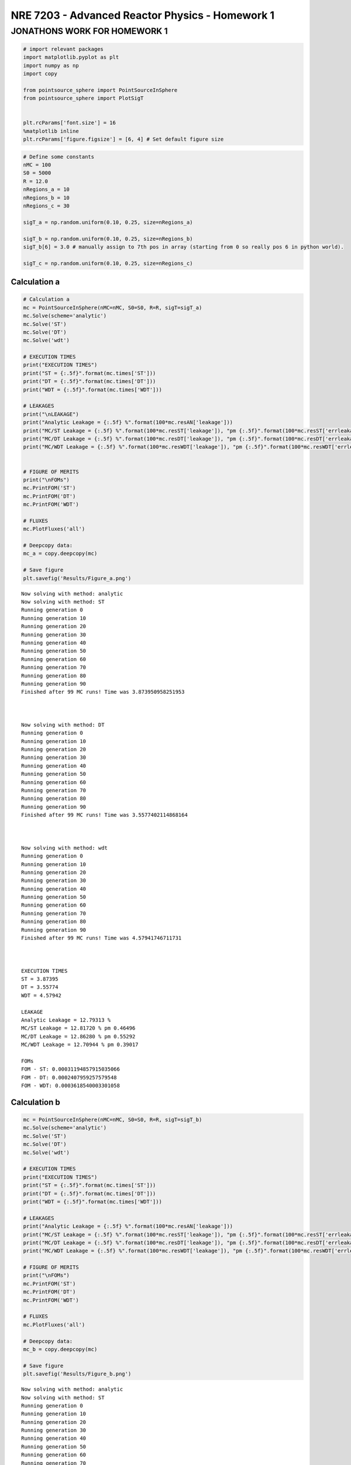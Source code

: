 .. _proj1_jupyter_notebook:

NRE 7203 - Advanced Reactor Physics - Homework 1
================================================

JONATHONS WORK FOR HOMEWORK 1
~~~~~~~~~~~~~~~~~~~~~~~~~~~~~

.. code::

    # import relevant packages
    import matplotlib.pyplot as plt
    import numpy as np
    import copy

    from pointsource_sphere import PointSourceInSphere
    from pointsource_sphere import PlotSigT


    plt.rcParams['font.size'] = 16
    %matplotlib inline
    plt.rcParams['figure.figsize'] = [6, 4] # Set default figure size

.. code::

    # Define some constants
    nMC = 100
    S0 = 5000
    R = 12.0
    nRegions_a = 10
    nRegions_b = 10
    nRegions_c = 30

    sigT_a = np.random.uniform(0.10, 0.25, size=nRegions_a)

    sigT_b = np.random.uniform(0.10, 0.25, size=nRegions_b)
    sigT_b[6] = 3.0 # manually assign to 7th pos in array (starting from 0 so really pos 6 in python world).

    sigT_c = np.random.uniform(0.10, 0.25, size=nRegions_c)



Calculation a
'''''''''''''

.. code::

    # Calculation a
    mc = PointSourceInSphere(nMC=nMC, S0=S0, R=R, sigT=sigT_a)
    mc.Solve(scheme='analytic')
    mc.Solve('ST')
    mc.Solve('DT')
    mc.Solve('wdt')

    # EXECUTION TIMES
    print("EXECUTION TIMES")
    print("ST = {:.5f}".format(mc.times['ST']))
    print("DT = {:.5f}".format(mc.times['DT']))
    print("WDT = {:.5f}".format(mc.times['WDT']))

    # LEAKAGES
    print("\nLEAKAGE")
    print("Analytic Leakage = {:.5f} %".format(100*mc.resAN['leakage']))
    print("MC/ST Leakage = {:.5f} %".format(100*mc.resST['leakage']), "pm {:.5f}".format(100*mc.resST['errleakage']))
    print("MC/DT Leakage = {:.5f} %".format(100*mc.resDT['leakage']), "pm {:.5f}".format(100*mc.resDT['errleakage']))
    print("MC/WDT Leakage = {:.5f} %".format(100*mc.resWDT['leakage']), "pm {:.5f}".format(100*mc.resWDT['errleakage']))


    # FIGURE OF MERITS
    print("\nFOMs")
    mc.PrintFOM('ST')
    mc.PrintFOM('DT')
    mc.PrintFOM('WDT')

    # FLUXES
    mc.PlotFluxes('all')

    # Deepcopy data:
    mc_a = copy.deepcopy(mc)

    # Save figure
    plt.savefig('Results/Figure_a.png')


.. parsed-literal::




    Now solving with method: analytic
    Now solving with method: ST
    Running generation 0
    Running generation 10
    Running generation 20
    Running generation 30
    Running generation 40
    Running generation 50
    Running generation 60
    Running generation 70
    Running generation 80
    Running generation 90
    Finished after 99 MC runs! Time was 3.873950958251953



    Now solving with method: DT
    Running generation 0
    Running generation 10
    Running generation 20
    Running generation 30
    Running generation 40
    Running generation 50
    Running generation 60
    Running generation 70
    Running generation 80
    Running generation 90
    Finished after 99 MC runs! Time was 3.5577402114868164



    Now solving with method: wdt
    Running generation 0
    Running generation 10
    Running generation 20
    Running generation 30
    Running generation 40
    Running generation 50
    Running generation 60
    Running generation 70
    Running generation 80
    Running generation 90
    Finished after 99 MC runs! Time was 4.57941746711731



    EXECUTION TIMES
    ST = 3.87395
    DT = 3.55774
    WDT = 4.57942

    LEAKAGE
    Analytic Leakage = 12.79313 %
    MC/ST Leakage = 12.81720 % pm 0.46496
    MC/DT Leakage = 12.86280 % pm 0.55292
    MC/WDT Leakage = 12.70944 % pm 0.39017

    FOMs
    FOM - ST: 0.00031194857915035066
    FOM - DT: 0.0002407959257579548
    FOM - WDT: 0.0003618540003301058



.. image:: ../NRE7203_HOMEWORK1_files/NRE7203_HOMEWORK1_5_1.png


Calculation b
'''''''''''''

.. code::

    mc = PointSourceInSphere(nMC=nMC, S0=S0, R=R, sigT=sigT_b)
    mc.Solve(scheme='analytic')
    mc.Solve('ST')
    mc.Solve('DT')
    mc.Solve('wdt')

    # EXECUTION TIMES
    print("EXECUTION TIMES")
    print("ST = {:.5f}".format(mc.times['ST']))
    print("DT = {:.5f}".format(mc.times['DT']))
    print("WDT = {:.5f}".format(mc.times['WDT']))

    # LEAKAGES
    print("Analytic Leakage = {:.5f} %".format(100*mc.resAN['leakage']))
    print("MC/ST Leakage = {:.5f} %".format(100*mc.resST['leakage']), "pm {:.5f}".format(100*mc.resST['errleakage']))
    print("MC/DT Leakage = {:.5f} %".format(100*mc.resDT['leakage']), "pm {:.5f}".format(100*mc.resDT['errleakage']))
    print("MC/WDT Leakage = {:.5f} %".format(100*mc.resWDT['leakage']), "pm {:.5f}".format(100*mc.resWDT['errleakage']))

    # FIGURE OF MERITS
    print("\nFOMs")
    mc.PrintFOM('ST')
    mc.PrintFOM('DT')
    mc.PrintFOM('WDT')

    # FLUXES
    mc.PlotFluxes('all')

    # Deepcopy data:
    mc_b = copy.deepcopy(mc)

    # Save figure
    plt.savefig('Results/Figure_b.png')



.. parsed-literal::




    Now solving with method: analytic
    Now solving with method: ST
    Running generation 0
    Running generation 10
    Running generation 20
    Running generation 30
    Running generation 40
    Running generation 50
    Running generation 60
    Running generation 70
    Running generation 80
    Running generation 90
    Finished after 99 MC runs! Time was 3.795607089996338



    Now solving with method: DT
    Running generation 0
    Running generation 10
    Running generation 20
    Running generation 30
    Running generation 40
    Running generation 50
    Running generation 60
    Running generation 70
    Running generation 80
    Running generation 90
    Finished after 99 MC runs! Time was 17.01483416557312



    Now solving with method: wdt
    Running generation 0
    Running generation 10
    Running generation 20
    Running generation 30
    Running generation 40
    Running generation 50
    Running generation 60
    Running generation 70
    Running generation 80
    Running generation 90
    Finished after 99 MC runs! Time was 35.381208419799805



    EXECUTION TIMES
    ST = 3.79561
    DT = 17.01483
    WDT = 35.38121
    Analytic Leakage = 2.90537 %
    MC/ST Leakage = 2.90860 % pm 0.21444
    MC/DT Leakage = 2.94320 % pm 0.22673
    MC/WDT Leakage = 2.89972 % pm 0.19785

    FOMs
    FOM - ST: 0.00035371562390919915
    FOM - DT: 8.012064679268595e-05
    FOM - WDT: 7.527196584226644e-05



.. image:: ../NRE7203_HOMEWORK1_files/NRE7203_HOMEWORK1_7_1.png


Calculation c
'''''''''''''

.. code::

    mc = PointSourceInSphere(nMC=nMC, S0=S0, R=R, sigT=sigT_c)
    mc.Solve(scheme='analytic')
    mc.Solve('ST')
    mc.Solve('DT')
    mc.Solve('wdt')

    # EXECUTION TIMES
    print("EXECUTION TIMES")
    print("ST = {:.5f}".format(mc.times['ST']))
    print("DT = {:.5f}".format(mc.times['DT']))
    print("WDT = {:.5f}".format(mc.times['WDT']))

    # LEAKAGES
    print("Analytic Leakage = {:.5f} %".format(100*mc.resAN['leakage']))
    print("MC/ST Leakage = {:.5f} %".format(100*mc.resST['leakage']), "pm {:.5f}".format(100*mc.resST['errleakage']))
    print("MC/DT Leakage = {:.5f} %".format(100*mc.resDT['leakage']), "pm {:.5f}".format(100*mc.resDT['errleakage']))
    print("MC/WDT Leakage = {:.5f} %".format(100*mc.resWDT['leakage']), "pm {:.5f}".format(100*mc.resWDT['errleakage']))

    # FIGURE OF MERITS
    print("\nFOMs")
    mc.PrintFOM('ST')
    mc.PrintFOM('DT')
    mc.PrintFOM('WDT')

    # FLUXES
    mc.PlotFluxes('all')

    # Deepcopy data:
    mc_c = copy.deepcopy(mc)

    # Save figure
    plt.savefig('Results/Figure_c.png')


.. parsed-literal::




    Now solving with method: analytic
    Now solving with method: ST
    Running generation 0
    Running generation 10
    Running generation 20
    Running generation 30
    Running generation 40
    Running generation 50
    Running generation 60
    Running generation 70
    Running generation 80
    Running generation 90
    Finished after 99 MC runs! Time was 6.552052974700928



    Now solving with method: DT
    Running generation 0
    Running generation 10
    Running generation 20
    Running generation 30
    Running generation 40
    Running generation 50
    Running generation 60
    Running generation 70
    Running generation 80
    Running generation 90
    Finished after 99 MC runs! Time was 3.69978404045105



    Now solving with method: wdt
    Running generation 0
    Running generation 10
    Running generation 20
    Running generation 30
    Running generation 40
    Running generation 50
    Running generation 60
    Running generation 70
    Running generation 80
    Running generation 90
    Finished after 99 MC runs! Time was 4.0094358921051025



    EXECUTION TIMES
    ST = 6.55205
    DT = 3.69978
    WDT = 4.00944
    Analytic Leakage = 10.48701 %
    MC/ST Leakage = 10.54000 % pm 0.41469
    MC/DT Leakage = 10.50660 % pm 0.42146
    MC/WDT Leakage = 10.44587 % pm 0.35399

    FOMs
    FOM - ST: 0.0002217139946331617
    FOM - DT: 0.00036997018345799365
    FOM - WDT: 0.000429480888408497



.. image:: ../NRE7203_HOMEWORK1_files/NRE7203_HOMEWORK1_9_1.png


PLOTTING SIGMA TOTAL
^^^^^^^^^^^^^^^^^^^^

.. code::

    PlotSigT(mc=mc_a, yLower=0.0, yUpper=0.3)



.. image:: ../NRE7203_HOMEWORK1_files/NRE7203_HOMEWORK1_11_0.png


.. code::

    PlotSigT(mc=mc_b, yLower=0.0, yUpper=3.1)



.. image:: ../NRE7203_HOMEWORK1_files/NRE7203_HOMEWORK1_12_0.png


.. code::

    PlotSigT(mc=mc_c, yLower=0.0, yUpper=0.3)



.. image:: ../NRE7203_HOMEWORK1_files/NRE7203_HOMEWORK1_13_0.png

